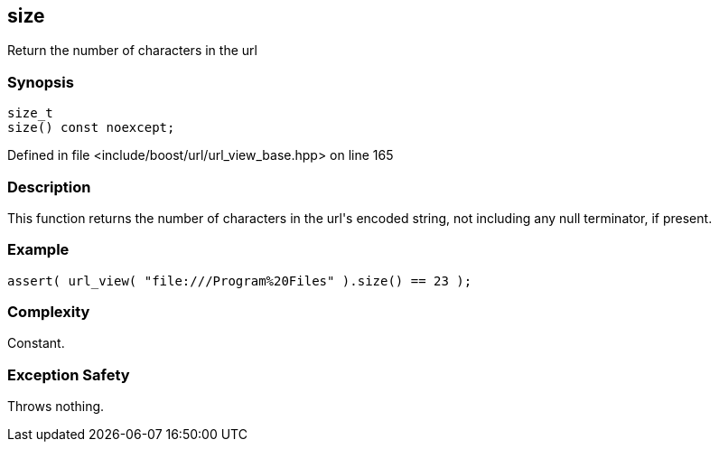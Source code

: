 :relfileprefix: ../../../
[#6F913088C0451AB934FC12066A2BA6B82552A053]
== size

pass:v,q[Return the number of characters in the url]


=== Synopsis

[source,cpp,subs="verbatim,macros,-callouts"]
----
size_t
size() const noexcept;
----

Defined in file <include/boost/url/url_view_base.hpp> on line 165

=== Description

pass:v,q[This function returns the number of] pass:v,q[characters in the url's encoded string,]
pass:v,q[not including any null terminator,]
pass:v,q[if present.]

=== Example
[,cpp]
----
assert( url_view( "file:///Program%20Files" ).size() == 23 );
----

=== Complexity
pass:v,q[Constant.]

=== Exception Safety
pass:v,q[Throws nothing.]


